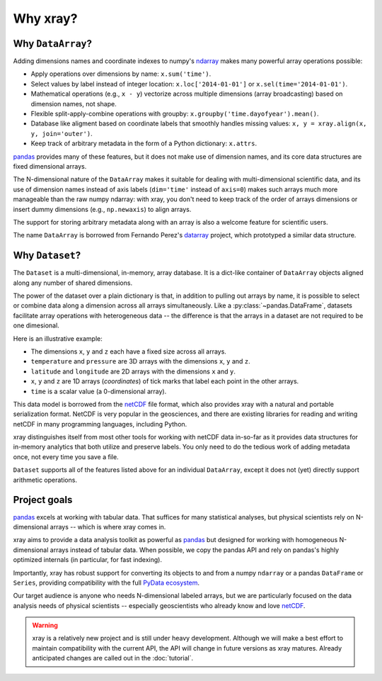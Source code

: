 Why xray?
=========

Why ``DataArray``?
------------------

Adding dimensions names and coordinate indexes to numpy's ndarray_ makes many
powerful array operations possible:

-  Apply operations over dimensions by name: ``x.sum('time')``.
-  Select values by label instead of integer location:
   ``x.loc['2014-01-01']`` or ``x.sel(time='2014-01-01')``.
-  Mathematical operations (e.g., ``x - y``) vectorize across multiple
   dimensions (array broadcasting) based on dimension names, not shape.
-  Flexible split-apply-combine operations with groupby:
   ``x.groupby('time.dayofyear').mean()``.
-  Database like aligment based on coordinate labels that smoothly
   handles missing values: ``x, y = xray.align(x, y, join='outer')``.
-  Keep track of arbitrary metadata in the form of a Python dictionary:
   ``x.attrs``.

pandas_ provides many of these features, but it does not make use of dimension
names, and its core data structures are fixed dimensional arrays.

The N-dimensional nature of the ``DataArray`` makes it suitable for dealing
with multi-dimensional scientific data, and its use of dimension names
instead of axis labels (``dim='time'`` instead of ``axis=0``) makes such
arrays much more manageable than the raw numpy ndarray: with xray, you don't
need to keep track of the order of arrays dimensions or insert dummy dimensions
(e.g., ``np.newaxis``) to align arrays.

The support for storing arbitrary metadata along with an array is also a
welcome feature for scientific users.

The name ``DataArray`` is borrowed from Fernando Perez's datarray_ project,
which prototyped a similar data structure.

.. _datarray: https://github.com/fperez/datarray


Why ``Dataset``?
----------------

The ``Dataset`` is a multi-dimensional, in-memory, array database. It is a
dict-like container of ``DataArray`` objects aligned along any number of
shared dimensions.

The power of the dataset over a plain dictionary is that, in addition to
pulling out arrays by name, it is possible to select or combine data along a
dimension across all arrays simultaneously. Like a
:py:class:`~pandas.DataFrame`, datasets facilitate array operations with
heterogeneous data -- the difference is that the arrays in a dataset are not
required to be one dimesional.

Here is an illustrative example:

.. image:: _static/dataset-diagram.png


- The dimensions ``x``, ``y`` and ``z`` each have a fixed size across all
  arrays.
- ``temperature`` and ``pressure`` are 3D arrays with the dimensions ``x``,
  ``y`` and ``z``.
- ``latitude`` and ``longitude`` are 2D arrays with the dimensions ``x`` and
  ``y``.
- ``x``, ``y`` and ``z`` are 1D arrays (`coordinates`) of tick marks that
  label each point in the other arrays.
- ``time`` is a scalar value (a 0-dimensional array).

This data model is borrowed from the netCDF_ file format, which also provides
xray with a natural and portable serialization format. NetCDF is very popular
in the geosciences, and there are existing libraries for reading and writing
netCDF in many programming languages, including Python.

xray distinguishes itself from most other tools for working with netCDF data
in-so-far as it provides data structures for in-memory analytics that both
utilize and preserve labels. You only need to do the tedious work of adding
metadata once, not every time you save a file.

``Dataset`` supports all of the features listed above for an individual
``DataArray``, except it does not (yet) directly support arithmetic operations.

Project goals
-------------

pandas_ excels at working with tabular data. That suffices for many statistical
analyses, but physical scientists rely on N-dimensional arrays -- which is
where xray comes in.

xray aims to provide a data analysis toolkit as powerful as pandas_ but
designed for working with homogeneous N-dimensional arrays
instead of tabular data. When possible, we copy the pandas API and rely on
pandas's highly optimized internals (in particular, for fast indexing).

Importantly, xray has robust support for converting its objects to and
from a numpy ``ndarray`` or a pandas ``DataFrame`` or ``Series``, providing
compatibility with the full `PyData ecosystem <http://pydata.org/>`__.

Our target audience is anyone who needs N-dimensional labeled arrays, but we
are particularly focused on the data analysis needs of physical scientists --
especially geoscientists who already know and love netCDF_.

.. _ndarray: http://docs.scipy.org/doc/numpy/reference/arrays.ndarray.html
.. _netCDF: http://www.unidata.ucar.edu/software/netcdf
.. _pandas: http://pandas.pydata.org

.. warning::

    xray is a relatively new project and is still under heavy development.
    Although we will make a best effort to maintain compatibility with the
    current API, the API will change in future versions as xray matures.
    Already anticipated changes are called out in the :doc:`tutorial`.
